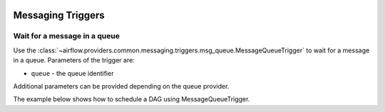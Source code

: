
 .. Licensed to the Apache Software Foundation (ASF) under one
    or more contributor license agreements.  See the NOTICE file
    distributed with this work for additional information
    regarding copyright ownership.  The ASF licenses this file
    to you under the Apache License, Version 2.0 (the
    "License"); you may not use this file except in compliance
    with the License.  You may obtain a copy of the License at

 ..   http://www.apache.org/licenses/LICENSE-2.0

 .. Unless required by applicable law or agreed to in writing,
    software distributed under the License is distributed on an
    "AS IS" BASIS, WITHOUT WARRANTIES OR CONDITIONS OF ANY
    KIND, either express or implied.  See the License for the
    specific language governing permissions and limitations
    under the License.

Messaging Triggers
==================

.. _howto/trigger:MessageQueueTrigger:

Wait for a message in a queue
~~~~~~~~~~~~~~~~~~~~~~~~~~~~~

Use the :class:`~airflow.providers.common.messaging.triggers.msg_queue.MessageQueueTrigger` to wait for a message in a
queue. Parameters of the trigger are:

- ``queue`` - the queue identifier

Additional parameters can be provided depending on the queue provider.

The example below shows how to schedule a DAG using MessageQueueTrigger.

.. exampleinclude:: /../tests/system/common/messaging/example_message_queue_trigger.py
    :language: python
    :start-after: [START howto_trigger_message_queue]
    :end-before: [END howto_trigger_message_queue]
